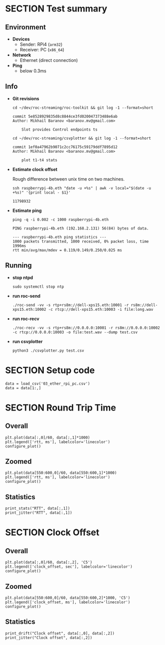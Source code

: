 #+OPTIONS: toc:nil
#+TOC: headlines 1

* SECTION Test summary

** Environment

- *Devices*
  - Sender: RPi4 (=arm32=)
  - Receiver: PC (=x86_64=)

- *Network*
  - Ethernet (direct connection)

- *Ping*
  - below 0.3ms
  
** Info

- *Git revisions*

   #+begin_src shell :results verbatim
     cd ~/dev/roc-streaming/roc-toolkit && git log -1 --format=short
   #+end_src

   #+results:
   : commit 5e8528929835d8c8844ce3fd020047373488e6ab
   : Author: Mikhail Baranov <baranov.mv@gmail.com>
   : 
   :     Slot provides Control endpoints ts

   #+begin_src shell :results verbatim
     cd ~/dev/roc-streaming/csvplotter && git log -1 --format=short
   #+end_src

   #+results:
   : commit 1ef0a47962b9071c2cc76175c59179ddf7895d12
   : Author: Mikhail Baranov <baranov.mv@gmail.com>
   : 
   :     plot t1-t4 stats

- *Estimate clock offset*

   Rough difference between unix time on two machines.

   #+begin_src shell :results verbatim
     ssh raspberrypi-4b.eth "date -u +%s" | awk -v local="$(date -u +%s)" '{print local - $1}'
   #+end_src

   #+results:
   : 11798932

- *Estimate ping*

   #+begin_src shell :results verbatim
     ping -q -i 0.002 -c 1000 raspberrypi-4b.eth
   #+end_src

   #+results:
   : PING raspberrypi-4b.eth (192.168.2.131) 56(84) bytes of data.
   : 
   : --- raspberrypi-4b.eth ping statistics ---
   : 1000 packets transmitted, 1000 received, 0% packet loss, time 1996ms
   : rtt min/avg/max/mdev = 0.119/0.149/0.250/0.025 ms

** Running

- *stop ntpd*

   #+begin_example
   sudo systemctl stop ntp
   #+end_example

- *run roc-send*

   #+begin_example
   ./roc-send -vv -s rtp+rs8m://dell-xps15.eth:10001 -r rs8m://dell-xps15.eth:10002 -c rtcp://dell-xps15.eth:10003 -i file:long.wav
   #+end_example

- *run roc-recv*

   #+begin_example
   ./roc-recv -vv -s rtp+rs8m://0.0.0.0:10001 -r rs8m://0.0.0.0:10002 -c rtcp://0.0.0.0:10003 -o file:test.wav --dump test.csv
   #+end_example

- *run csvplotter*

   #+begin_example
   python3 ./csvplotter.py test.csv
   #+end_example


* SECTION Setup code

#+transclude: [[file:setup.org]]

#+begin_src ipython :session
  data = load_csv('03_ether_rpi_pc.csv')
  data = data[1:,]
#+end_src

#+results:
: # Out[84]:


* SECTION Round Trip Time

** Overall

#+begin_src ipython :session :results raw drawer
  plt.plot(data[:,0]/60, data[:,1]*1000)
  plt.legend(['rtt, ms'], labelcolor='linecolor')
  configure_plot()
#+end_src

#+results:
:results:
# Out[85]:
[[file:./obipy-resources/ItF268.png]]
:end:

** Zoomed

#+begin_src ipython :session :results raw drawer
  plt.plot(data[550:600,0]/60, data[550:600,1]*1000)
  plt.legend(['rtt, ms'], labelcolor='linecolor')
  configure_plot()
#+end_src

#+results:
:results:
# Out[86]:
[[file:./obipy-resources/g4CACo.png]]
:end:

** Statistics

#+begin_src ipython :session :results output verbatim
  print_stats("RTT", data[:,1])
  print_jitter("RTT", data[:,1])
#+end_src

#+results:
#+begin_example
RTT statistics:
  min:  0.356 ms
  max:  0.529 ms
  avg:  0.462 ms
  p95:  0.508 ms
  
RTT jitter:
  min:  0.000 ms
  max:  0.169 ms
  avg:  0.010 ms
  p95:  0.037 ms
  
#+end_example


* SECTION Clock Offset

** Overall

#+begin_src ipython :session :results raw drawer
  plt.plot(data[:,0]/60, data[:,2], 'C5')
  plt.legend(['clock_offset, sec'], labelcolor='linecolor')
  configure_plot()
#+end_src

#+results:
:results:
# Out[88]:
[[file:./obipy-resources/Vl6xxc.png]]
:end:


** Zoomed

#+begin_src ipython :session :results raw drawer
  plt.plot(data[550:600,0]/60, data[550:600,2]*1000, 'C5')
  plt.legend(['clock_offset, ms'], labelcolor='linecolor')
  configure_plot()
#+end_src

#+results:
:results:
# Out[89]:
[[file:./obipy-resources/PQH2wP.png]]
:end:

** Statistics

#+begin_src ipython :session :results output verbatim
  print_drift("Clock offset", data[:,0], data[:,2])
  print_jitter("Clock offset", data[:,2])
#+end_src

#+results:
#+begin_example
Clock offset drift:
  0.000016 sec/sec
  1.378 sec/day
  
Clock offset jitter:
  min:  0.000 ms
  max:  0.038 ms
  avg:  0.003 ms
  p95:  0.010 ms
  
#+end_example
